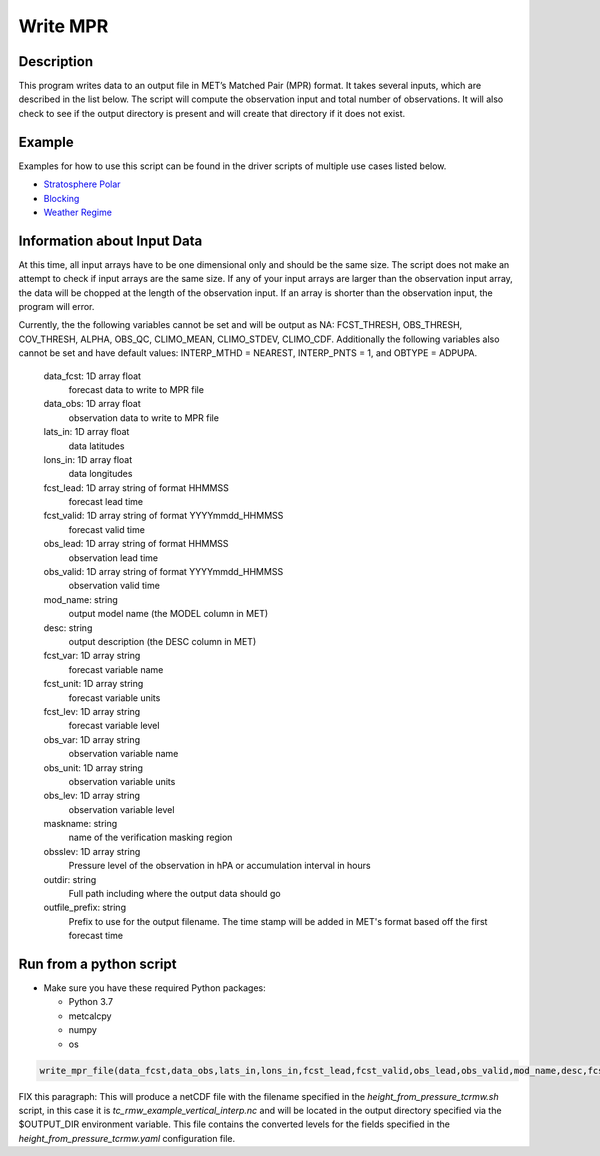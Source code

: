 **********************
Write MPR
**********************

Description
===========

This program writes data to an output file in MET’s Matched Pair (MPR) format.  It 
takes several inputs, which are described in the list below.  The script will compute 
the observation input and total number of observations.  It will also check to see if 
the output directory is present and will create that directory if it does not exist.

Example
=======

Examples for how to use this script can be found in the driver scripts of multiple use 
cases listed below.

* `Stratosphere Polar <https://metplus.readthedocs.io/en/latest/generated/model_applications/s2s/UserScript_fcstGFS_obsERA_StratospherePolar.html#sphx-glr-generated-model-applications-s2s-userscript-fcstgfs-obsera-stratospherepolar-py>`_
* `Blocking <https://metplus.readthedocs.io/en/latest/generated/model_applications/s2s_mid_lat/UserScript_fcstGFS_obsERA_Blocking.html#sphx-glr-generated-model-applications-s2s-mid-lat-userscript-fcstgfs-obsera-blocking-py>`_
* `Weather Regime <https://metplus.readthedocs.io/en/latest/generated/model_applications/s2s_mid_lat/UserScript_fcstGFS_obsERA_WeatherRegime.html#sphx-glr-generated-model-applications-s2s-mid-lat-userscript-fcstgfs-obsera-weatherregime-py>`_

Information about Input Data
============================

At this time, all input arrays have to be one dimensional only and should be the same size.  
The script does not make an attempt to check if input arrays are the same size.  If any of 
your input arrays are larger than the observation input array, the data will be chopped at 
the length of the observation input.  If an array is shorter than the observation input, the 
program will error.

Currently, the the following variables cannot be set and will be output as NA: FCST_THRESH, 
OBS_THRESH, COV_THRESH, ALPHA, OBS_QC, CLIMO_MEAN, CLIMO_STDEV, CLIMO_CDF.  Additionally the 
following variables also cannot be set and have default values: INTERP_MTHD = NEAREST, 
INTERP_PNTS =  1, and OBTYPE = ADPUPA.

    data_fcst: 1D array float
            forecast data to write to MPR file
    data_obs: 1D array float
            observation data to write to MPR file
    lats_in: 1D array float
            data latitudes
    lons_in: 1D array float
            data longitudes
    fcst_lead: 1D array string of format HHMMSS
            forecast lead time
    fcst_valid: 1D array string of format YYYYmmdd_HHMMSS
            forecast valid time
    obs_lead: 1D array string of format HHMMSS
            observation lead time
    obs_valid: 1D array string of format YYYYmmdd_HHMMSS
            observation valid time
    mod_name: string
            output model name (the MODEL column in MET)
    desc: string
            output description (the DESC column in MET)
    fcst_var: 1D array string
            forecast variable name
    fcst_unit: 1D array string
            forecast variable units
    fcst_lev: 1D array string
            forecast variable level
    obs_var: 1D array string
            observation variable name
    obs_unit: 1D array string
            observation variable units
    obs_lev: 1D array string
            observation variable level
    maskname: string
            name of the verification masking region
    obsslev: 1D array string
            Pressure level of the observation in hPA or accumulation
            interval in hours
    outdir: string
            Full path including where the output data should go
    outfile_prefix: string
            Prefix to use for the output filename.  The time stamp will
            be added in MET's format based off the first forecast time


Run from a python script
=========================

* Make sure you have these required Python packages:

  * Python 3.7

  * metcalcpy

  * numpy

  * os
 
.. code-block:: ini

   write_mpr_file(data_fcst,data_obs,lats_in,lons_in,fcst_lead,fcst_valid,obs_lead,obs_valid,mod_name,desc,fcst_var,fcst_unit,fcst_lev,obs_var,obs_unit,obs_lev,maskname,obsslev,outdir,outfile_prefix)

FIX this paragraph: This will produce a netCDF file with the filename specified in the *height_from_pressure_tcrmw.sh* script,
in this case it is *tc_rmw_example_vertical_interp.nc* and will be located in the output directory specified
via the $OUTPUT_DIR environment variable.  This file contains the converted levels for the
fields specified in the *height_from_pressure_tcrmw.yaml* configuration file.






